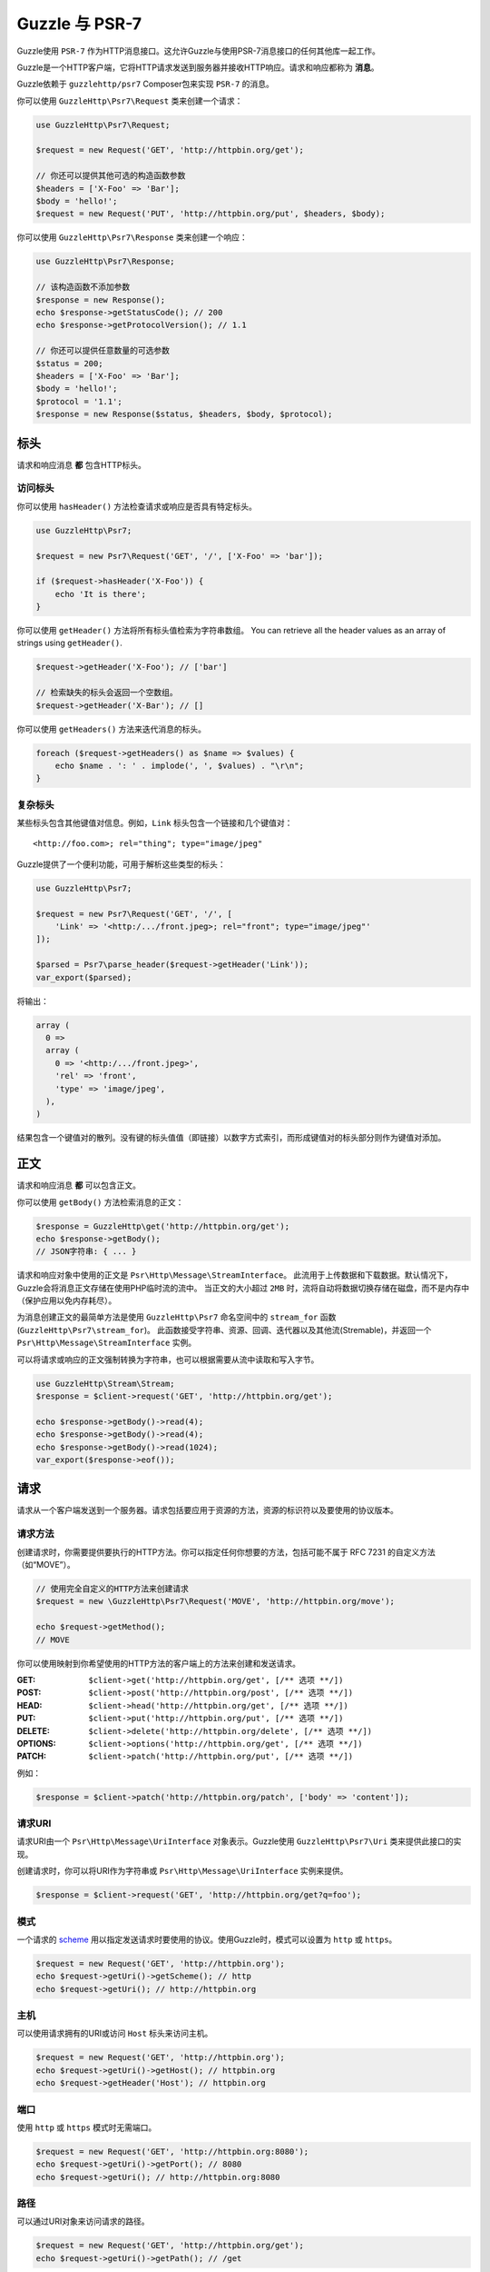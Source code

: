 ================
Guzzle 与 PSR-7
================

Guzzle使用 ``PSR-7`` 作为HTTP消息接口。这允许Guzzle与使用PSR-7消息接口的任何其他库一起工作。

Guzzle是一个HTTP客户端，它将HTTP请求发送到服务器并接收HTTP响应。请求和响应都称为 **消息**。

Guzzle依赖于 ``guzzlehttp/psr7`` Composer包来实现 ``PSR-7`` 的消息。

你可以使用 ``GuzzleHttp\Psr7\Request`` 类来创建一个请求：

.. code-block:: php

    use GuzzleHttp\Psr7\Request;

    $request = new Request('GET', 'http://httpbin.org/get');

    // 你还可以提供其他可选的构造函数参数
    $headers = ['X-Foo' => 'Bar'];
    $body = 'hello!';
    $request = new Request('PUT', 'http://httpbin.org/put', $headers, $body);

你可以使用 ``GuzzleHttp\Psr7\Response`` 类来创建一个响应：

.. code-block:: php

    use GuzzleHttp\Psr7\Response;

    // 该构造函数不添加参数
    $response = new Response();
    echo $response->getStatusCode(); // 200
    echo $response->getProtocolVersion(); // 1.1

    // 你还可以提供任意数量的可选参数
    $status = 200;
    $headers = ['X-Foo' => 'Bar'];
    $body = 'hello!';
    $protocol = '1.1';
    $response = new Response($status, $headers, $body, $protocol);

标头
=======

请求和响应消息 **都** 包含HTTP标头。

访问标头
-----------------

你可以使用 ``hasHeader()`` 方法检查请求或响应是否具有特定标头。

.. code-block:: php

    use GuzzleHttp\Psr7;

    $request = new Psr7\Request('GET', '/', ['X-Foo' => 'bar']);

    if ($request->hasHeader('X-Foo')) {
        echo 'It is there';
    }

你可以使用 ``getHeader()`` 方法将所有标头值检索为字符串数组。
You can retrieve all the header values as an array of strings using
``getHeader()``.

.. code-block:: php

    $request->getHeader('X-Foo'); // ['bar']

    // 检索缺失的标头会返回一个空数组。
    $request->getHeader('X-Bar'); // []

你可以使用 ``getHeaders()`` 方法来迭代消息的标头。

.. code-block:: php

    foreach ($request->getHeaders() as $name => $values) {
        echo $name . ': ' . implode(', ', $values) . "\r\n";
    }

复杂标头
---------------

某些标头包含其他键值对信息。例如，``Link`` 标头包含一个链接和几个键值对：

::

    <http://foo.com>; rel="thing"; type="image/jpeg"

Guzzle提供了一个便利功能，可用于解析这些类型的标头：

.. code-block:: php

    use GuzzleHttp\Psr7;

    $request = new Psr7\Request('GET', '/', [
        'Link' => '<http:/.../front.jpeg>; rel="front"; type="image/jpeg"'
    ]);

    $parsed = Psr7\parse_header($request->getHeader('Link'));
    var_export($parsed);

将输出：

.. code-block:: php

    array (
      0 =>
      array (
        0 => '<http:/.../front.jpeg>',
        'rel' => 'front',
        'type' => 'image/jpeg',
      ),
    )

结果包含一个键值对的散列。没有键的标头值值（即链接）以数字方式索引，而形成键值对的标头部分则作为键值对添加。

正文
====

请求和响应消息 **都** 可以包含正文。

你可以使用 ``getBody()`` 方法检索消息的正文：

.. code-block:: php

    $response = GuzzleHttp\get('http://httpbin.org/get');
    echo $response->getBody();
    // JSON字符串: { ... }

请求和响应对象中使用的正文是 ``Psr\Http\Message\StreamInterface``。
此流用于上传数据和下载数据。默认情况下，Guzzle会将消息正文存储在使用PHP临时流的流中。
当正文的大小超过 ``2MB`` 时，流将自动将数据切换存储在磁盘，而不是内存中（保护应用以免内存耗尽）。

为消息创建正文的最简单方法是使用 ``GuzzleHttp\Psr7`` 命名空间中的 ``stream_for``
函数(``GuzzleHttp\Psr7\stream_for``)。
此函数接受字符串、资源、回调、迭代器以及其他流(Stremable)，并返回一个
``Psr\Http\Message\StreamInterface`` 实例。

可以将请求或响应的正文强制转换为字符串，也可以根据需要从流中读取和写入字节。

.. code-block:: php

    use GuzzleHttp\Stream\Stream;
    $response = $client->request('GET', 'http://httpbin.org/get');

    echo $response->getBody()->read(4);
    echo $response->getBody()->read(4);
    echo $response->getBody()->read(1024);
    var_export($response->eof());

请求
========

请求从一个客户端发送到一个服务器。请求包括要应用于资源的方法，资源的标识符以及要使用的协议版本。

请求方法
---------------

创建请求时，你需要提供要执行的HTTP方法。你可以指定任何你想要的方法，包括可能不属于
RFC 7231 的自定义方法（如“MOVE”）。

.. code-block:: php

    // 使用完全自定义的HTTP方法来创建请求
    $request = new \GuzzleHttp\Psr7\Request('MOVE', 'http://httpbin.org/move');

    echo $request->getMethod();
    // MOVE

你可以使用映射到你希望使用的HTTP方法的客户端上的方法来创建和发送请求。

:GET: ``$client->get('http://httpbin.org/get', [/** 选项 **/])``
:POST: ``$client->post('http://httpbin.org/post', [/** 选项 **/])``
:HEAD: ``$client->head('http://httpbin.org/get', [/** 选项 **/])``
:PUT: ``$client->put('http://httpbin.org/put', [/** 选项 **/])``
:DELETE: ``$client->delete('http://httpbin.org/delete', [/** 选项 **/])``
:OPTIONS: ``$client->options('http://httpbin.org/get', [/** 选项 **/])``
:PATCH: ``$client->patch('http://httpbin.org/put', [/** 选项 **/])``

例如：

.. code-block:: php

    $response = $client->patch('http://httpbin.org/patch', ['body' => 'content']);

请求URI
-----------

请求URI由一个 ``Psr\Http\Message\UriInterface`` 对象表示。Guzzle使用
``GuzzleHttp\Psr7\Uri`` 类来提供此接口的实现。

创建请求时，你可以将URI作为字符串或 ``Psr\Http\Message\UriInterface`` 实例来提供。

.. code-block:: php

    $response = $client->request('GET', 'http://httpbin.org/get?q=foo');

模式
------

一个请求的 `scheme <http://tools.ietf.org/html/rfc3986#section-3.1>`_
用以指定发送请求时要使用的协议。使用Guzzle时，模式可以设置为 ``http`` 或 ``https``。

.. code-block:: php

    $request = new Request('GET', 'http://httpbin.org');
    echo $request->getUri()->getScheme(); // http
    echo $request->getUri(); // http://httpbin.org

主机
----

可以使用请求拥有的URI或访问 ``Host`` 标头来访问主机。

.. code-block:: php

    $request = new Request('GET', 'http://httpbin.org');
    echo $request->getUri()->getHost(); // httpbin.org
    echo $request->getHeader('Host'); // httpbin.org

端口
----

使用 ``http`` 或 ``https`` 模式时无需端口。

.. code-block:: php

    $request = new Request('GET', 'http://httpbin.org:8080');
    echo $request->getUri()->getPort(); // 8080
    echo $request->getUri(); // http://httpbin.org:8080


路径
----

可以通过URI对象来访问请求的路径。

.. code-block:: php

    $request = new Request('GET', 'http://httpbin.org/get');
    echo $request->getUri()->getPath(); // /get

将自动过滤路径的内容以确保路径中仅存在允许的字符。路径中不允许的任何字符都将根据
`RFC 3986 section 3.3 <https://tools.ietf.org/html/rfc3986#section-3.3>`_
进行百分比编码(percent-encoded)。

查询字符串
------------

可以使用请求拥有的URI对象的 ``getQuery()`` 方法来访问请求的查询字符串。

.. code-block:: php

    $request = new Request('GET', 'http://httpbin.org/?foo=bar');
    echo $request->getUri()->getQuery(); // foo=bar

将自动过滤查询字符串的内容以确保查询字符串中仅存在允许的字符。查询字符串中不允许的任何字符都将根据
`RFC 3986 section 3.4 <https://tools.ietf.org/html/rfc3986#section-3.4>`_
进行百分比编码(percent-encoded)。

回应
=========

响应是客户端在发送HTTP请求消息后从服务器接收的HTTP消息。

起始行
----------

一个响应的起始行(start-line)包含协议、协议版本、状态代码和原因短语。

.. code-block:: php

    $client = new \GuzzleHttp\Client();
    $response = $client->request('GET', 'http://httpbin.org/get');

    echo $response->getStatusCode(); // 200
    echo $response->getReasonPhrase(); // OK
    echo $response->getProtocolVersion(); // 1.1

正文
----

如前所述，你可以使用 ``getBody()`` 方法来获取响应的正文。

.. code-block:: php

    $body = $response->getBody();
    echo $body;
    // 转换为字符串: { ... }
    $body->seek(0);
    // Rewind the body
    $body->read(1024);
    // 读取正文的字节

流
=======

Guzzle使用PSR-7流对象来表示请求和响应的消息正文。这些流对象允许你使用通用接口来处理各种类型的数据。

HTTP消息由 **起始行**、**标头** 和 **正文** 组成。HTTP消息的正文可能非常小或非常大。
尝试将消息的正文表示为字符串很容易消耗比预期更多的内存，因为正文必须完全存储在内存中。
尝试将请求或响应的正文存储在内存中将阻止使用能够使用大型消息正文的那些实现。
而 ``StreamInterface`` 用于隐藏读取或写入数据流的位置的实现细节。

PSR-7的 ``Psr\Http\Message\StreamInterface`` 暴露了几种方法，可以有效地读取、写入和遍历流。

数据流通过三种方法暴露自己的能力：``isReadable()``、``isWritable()`` 以及
``isSeekable()``。流协作者(collaborator)可以使用这些方法来确定一个流是否能够满足其要求。

每个流实例都具有各种功能：它们可以是只读、只写、读写、允许任意随机访问（向前或向后来寻找任何位置），或仅允许顺序访问（例如在套接字或管道的情况下）。

Guzzle使用 ``guzzlehttp/psr7`` 包提供流支持。有关使用流、创建流、将流转换为PHP流资源以及流装饰器的更多信息，请参阅
`Guzzle PSR-7文档 <https://github.com/guzzle/psr7/blob/master/README.md>`_。

创建流
----------------

创建流的最佳方法是使用 ``GuzzleHttp\Psr7\stream_for`` 函数。此函数接受字符串、从 ``fopen()``
中返回的资源、实现 ``__toString()`` 的对象、迭代器、回调以及和
``Psr\Http\Message\StreamInterface`` 实例。

.. code-block:: php

    use GuzzleHttp\Psr7;

    $stream = Psr7\stream_for('string data');
    echo $stream;
    // 字符串数据
    echo $stream->read(3);
    // str
    echo $stream->getContents();
    // ing data
    var_export($stream->eof());
    // true
    var_export($stream->tell());
    // 11

你可以从迭代器创建流。迭代器每次迭代可以产生(yield)任意数量的字节。
迭代器返回的任何未被流消费者请求的多余字节将被缓冲，直到后续读取。

.. code-block:: php

    use GuzzleHttp\Psr7;

    $generator = function ($bytes) {
        for ($i = 0; $i < $bytes; $i++) {
            yield '.';
        }
    };

    $iter = $generator(1024);
    $stream = Psr7\stream_for($iter);
    echo $stream->read(3); // ...

元数据
--------

流通过 ``getMetadata()`` 方法暴露流元数据。此方法提供在调用PHP的
`stream_get_meta_data()函数 <http://php.net/manual/en/function.stream-get-meta-data.php>`_
时将检索的数据，并且可以选择暴露其他自定义数据。

.. code-block:: php

    use GuzzleHttp\Psr7;

    $resource = fopen('/path/to/file', 'r');
    $stream = Psr7\stream_for($resource);
    echo $stream->getMetadata('uri');
    // /path/to/file
    var_export($stream->isReadable());
    // true
    var_export($stream->isWritable());
    // false
    var_export($stream->isSeekable());
    // true

流装饰器
-----------------

使用流装饰器时，向流添加自定义功能非常简单。Guzzle提供了几个内置装饰器，可提供额外的流功能。

- `AppendStream <https://github.com/guzzle/psr7#appendstream>`_
- `BufferStream <https://github.com/guzzle/psr7#bufferstream>`_
- `CachingStream <https://github.com/guzzle/psr7#cachingstream>`_
- `DroppingStream <https://github.com/guzzle/psr7#droppingstream>`_
- `FnStream <https://github.com/guzzle/psr7#fnstream>`_
- `InflateStream <https://github.com/guzzle/psr7#inflatestream>`_
- `LazyOpenStream <https://github.com/guzzle/psr7#lazyopenstream>`_
- `LimitStream <https://github.com/guzzle/psr7#limitstream>`_
- `NoSeekStream <https://github.com/guzzle/psr7#noseekstream>`_
- `PumpStream <https://github.com/guzzle/psr7#pumpstream>`_
